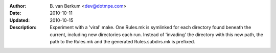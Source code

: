 :Author: B. van Berkum  <dev@dotmpe.com>
:Date: 2010-10-11
:Updated: 2010-10-15
:Description: Experiment with a 'viral' make. One Rules.mk is symlinked for 
   each directory found beneath the current, including new directories each 
   run. Instead of 'invading' the directory with this new path, the path to 
   the Rules.mk and the generated Rules.subdirs.mk is prefixed.


.. literal:: Makefile
   :include: Makefile


.. literal:: Makefile
   :include: Rules.viral.mk
   
